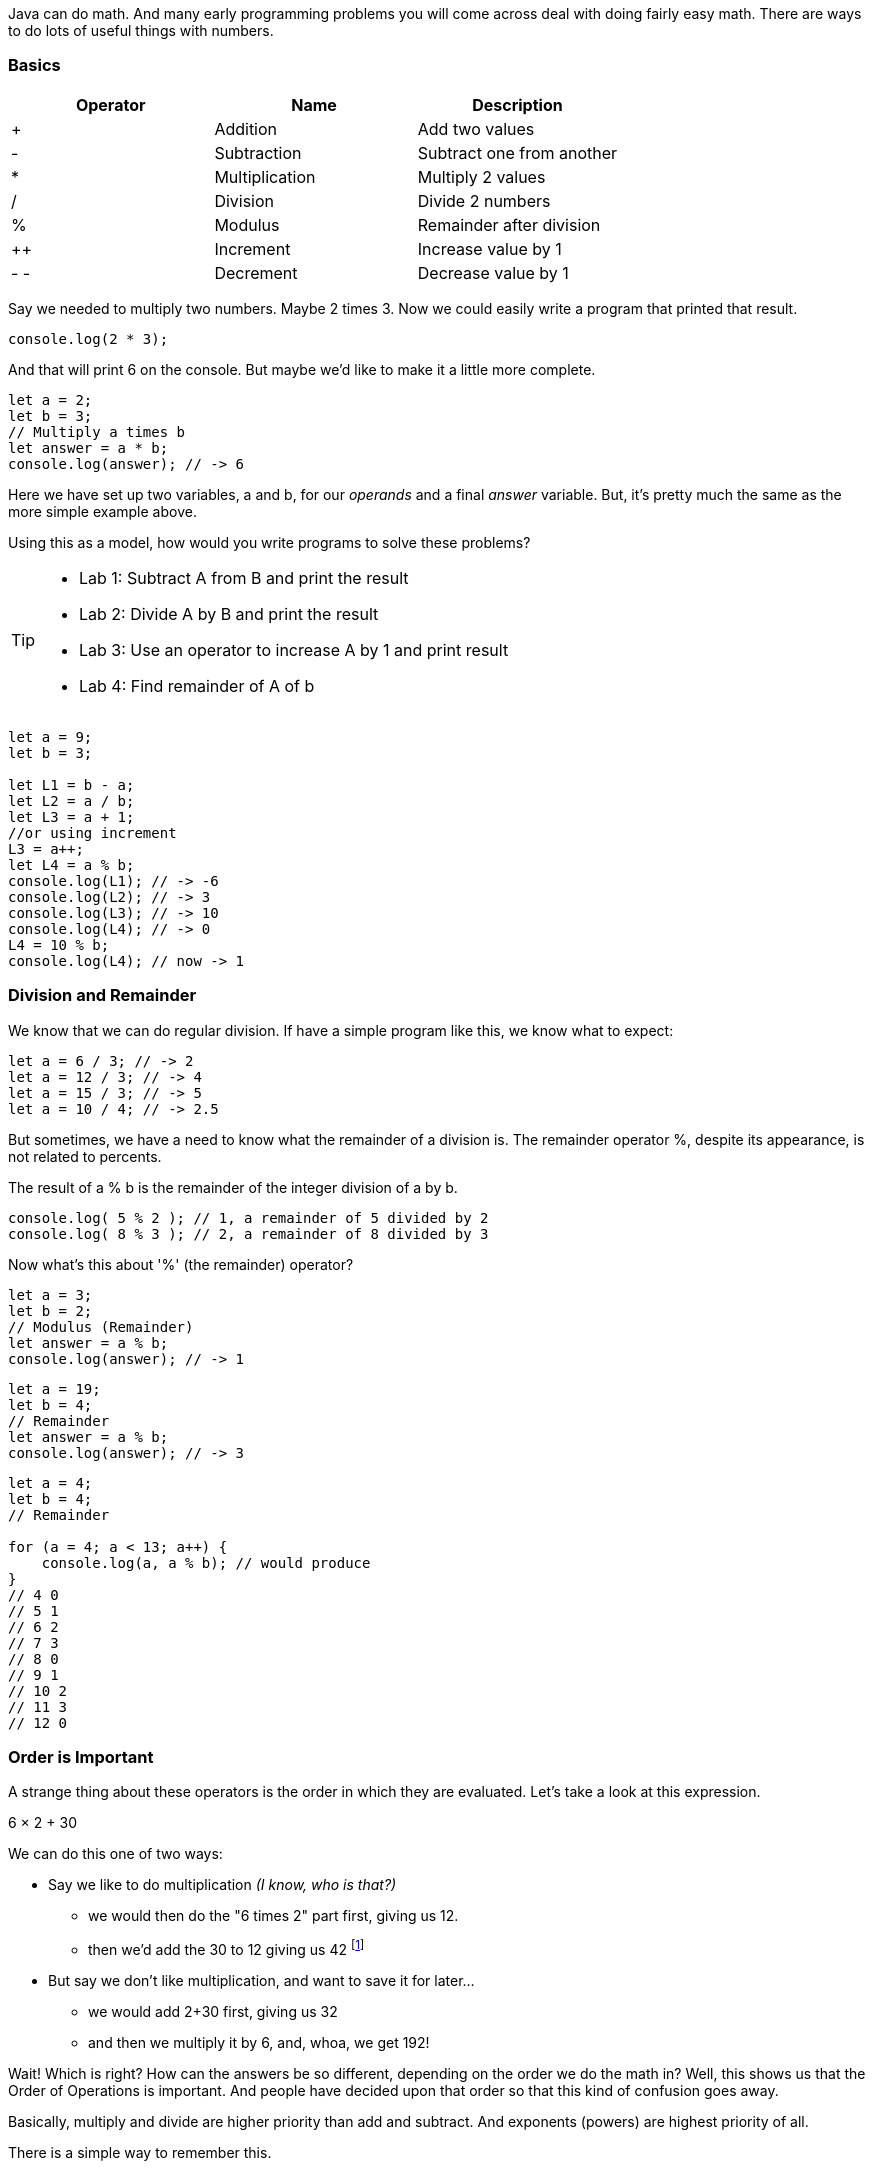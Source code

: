 
Java can do math. And many early programming problems you will come across deal with doing fairly easy math. There are ways to do lots of useful things with numbers. 

=== Basics

[cols=",,",options="header",]
|===
|Operator |Name |Description
|+ |Addition |Add two values
|- |Subtraction |Subtract one from another
|* |Multiplication |Multiply 2 values
|/ |Division |Divide 2 numbers
|% |Modulus |Remainder after division
|++ |Increment |Increase value by 1
|- - |Decrement |Decrease value by 1
|===

Say we needed to multiply two numbers. Maybe 2 times 3. Now we could easily write a program
that printed that result.

[source, js]
----
console.log(2 * 3); 
----
And that will print 6 on the console. But maybe we'd like to make it a little more
complete.

[source, js]
----
let a = 2; 
let b = 3;
// Multiply a times b
let answer = a * b;
console.log(answer); // -> 6
----

Here we have set up two variables, a and b, for our _operands_ and a final _answer_ variable.
But, it's pretty much the same as the more simple example above.

Using this as a model, how would you write programs to solve these problems?

[TIP]
====
* Lab 1: Subtract A from B and print the result
* Lab 2: Divide A by B and print the result
* Lab 3: Use an operator to increase A by 1 and print result
* Lab 4: Find remainder of A of b
====

[source, Java]
----
let a = 9; 
let b = 3;

let L1 = b - a;
let L2 = a / b;
let L3 = a + 1;
//or using increment
L3 = a++;
let L4 = a % b;
console.log(L1); // -> -6
console.log(L2); // -> 3
console.log(L3); // -> 10
console.log(L4); // -> 0
L4 = 10 % b;
console.log(L4); // now -> 1
----

=== Division and Remainder

We know that we can do regular division. If have a simple program like this, we know 
what to expect:

----
let a = 6 / 3; // -> 2
let a = 12 / 3; // -> 4
let a = 15 / 3; // -> 5
let a = 10 / 4; // -> 2.5
----

But sometimes, we have a need to know what the remainder of a division is.
The remainder operator %, despite its appearance, is not related to percents.

The result of a % b is the remainder of the integer division of a by b.

[source, js]
----
console.log( 5 % 2 ); // 1, a remainder of 5 divided by 2
console.log( 8 % 3 ); // 2, a remainder of 8 divided by 3
----

Now what's this about '%' (the remainder) operator?

[source, js]
----
let a = 3; 
let b = 2;
// Modulus (Remainder)
let answer = a % b;
console.log(answer); // -> 1
----

[source, js]
----
let a = 19; 
let b = 4;
// Remainder
let answer = a % b;
console.log(answer); // -> 3
----

[source, js]
----
let a = 4; 
let b = 4;
// Remainder

for (a = 4; a < 13; a++) {
    console.log(a, a % b); // would produce
}
// 4 0
// 5 1
// 6 2
// 7 3
// 8 0
// 9 1
// 10 2
// 11 3
// 12 0
----

=== Order is Important

A strange thing about these operators is the order in which they are evaluated. Let's take a look at this expression.

****
6 × 2 + 30
****

We can do this one of two ways:

* Say we like to do multiplication _(I know, who is that?)_
** we would then do the "6 times 2" part first, giving us 12.
** then we'd add the 30 to 12 giving us 42 footnote:[The answer to life, the universe and Everything.]
* But say we don't like multiplication, and want to save it for later...
** we would add 2+30 first, giving us 32
** and then we multiply it by 6, and, whoa, we get 192!

Wait! Which is right? How can the answers be so different, depending on the order we do the math in?
Well, this shows us that the Order of Operations is important. And people have decided upon
that order so that this kind of confusion goes away.

Basically, multiply and divide are higher priority than add and subtract. And exponents (powers) are highest priority of all.

There is a simple way to remember this.

==== P.E.M.D.A.S

Use this phrase to memorize the default order of operations in Java.

****
Please Excuse My Dear Aunt Sally

* Parenthesis ( )
* Exponents 2^3^
* Multiplication * and Division / 
* Addition + and Subtraction - 
****

[WARNING]
====
Divide and Multiply rank equally (and go left to right)
So, if we have "6 * 3 / 2", we would multiply first and then divide.
"6 * 3 / 2" is 9

Add and Subtract rank equally (and go left to right)
So if we have "9 - 6 + 5", we subtract first and then add.
"9 - 6 + 5" is 8
====

[TIP]
====
30 + 6 × 2   How should this be solved?

Right way to solve 30 + 6 × 2 is first multiply, 6 × 2 = 12, then add 30 + 12 = 42
====

This is because the multiplication is _higher priority_ than the addition, _even though the addition is before the multiplication_ in the expression. Let's check it in Java:

[source, js]
----
let result = 30 + 6 * 2;
console.log(result);
----

This gives us 42. 

Now there is another way to force Java to do things "out of order" with parenthesis. 

[TIP]
====
(30 + 6) × 2

What happens now?
====

[source, js]
----
let result = (30 + 6) * 2;
console.log(result);
----

What's going to happen? Will the answer be 42 or 72?

=== Java Math Object

There is a useful thing in Java called the Math object which allows you to perform mathematical tasks on numbers.


* Math.PI; - returns 3.141592653589793
* Math.round(4.7);    // returns 5
* Math.round(4.4);    // returns 4
* Math.pow(x, y) - the value of x to the power of y - x^y^
* Math.pow(8, 2);      // returns 64
* Math.sqrt(x) - returns the square root of x
* Math.sqrt(64);      // returns 8

[IMPORTANT]
====
What does "returns" mean?

When we ask a 'function' like sqrt to do some work for us, we have to code something like:

[source]
----
let squareRootTwo = Math.sqrt(2.0);
console.log(squareRootTwo);
----

We will get "1.4142135623730951" in the output. That number (squareRootTwo) 
is the square root of 2, and it is 
the result of the function and _what the function sqrt "returns"'_.

====

*Math.pow() Example*

Say we need to compute "6^2^ + 5"

[source]
----
let result = Math.pow(6,2) + 5;
console.log(result);
----

What will the answer be? 279936 or 41?

How did Java solve it?

Well, 6^2^ is the same as 6 * 6.
And 6 * 6 = 36,
then add 36 + 5 = 41.

You'll learn a lot more about working with numbers in your career as a coder. This is really just the very basic of beginnings.
